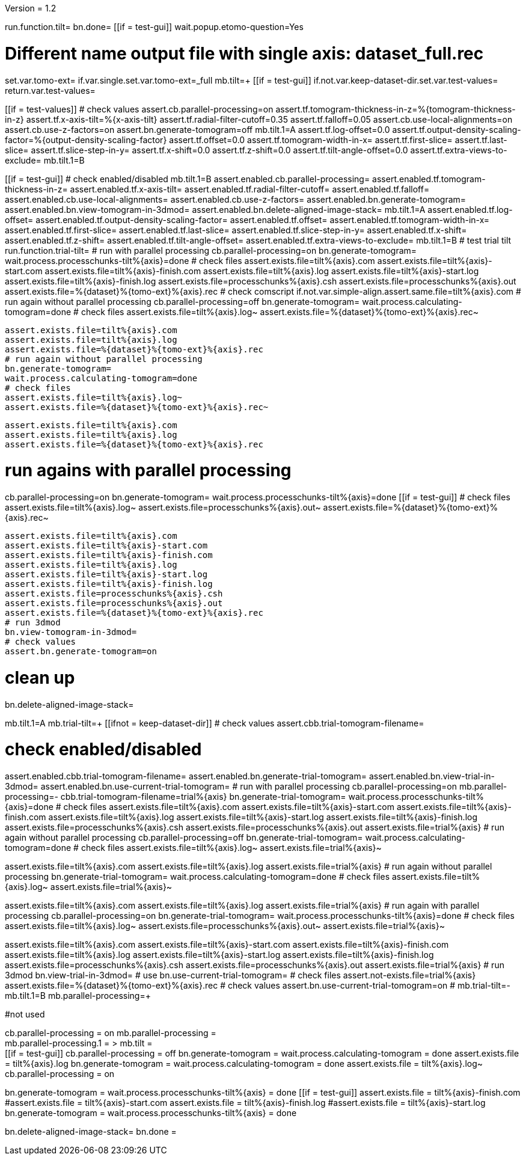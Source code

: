 Version = 1.2

[function = main]
run.function.tilt=
bn.done=
[[if = test-gui]]
	wait.popup.etomo-question=Yes
[[]]


[function = tilt]
# Different name output file with single axis:  dataset_full.rec
set.var.tomo-ext=
if.var.single.set.var.tomo-ext=_full
mb.tilt=+
[[if = test-gui]]
	if.not.var.keep-dataset-dir.set.var.test-values=
	return.var.test-values=
[[]]
[[if = test-values]]
	# check values
	assert.cb.parallel-processing=on
	assert.tf.tomogram-thickness-in-z=%{tomogram-thickness-in-z}
	assert.tf.x-axis-tilt=%{x-axis-tilt}
	assert.tf.radial-filter-cutoff=0.35
	assert.tf.falloff=0.05
	assert.cb.use-local-alignments=on
	assert.cb.use-z-factors=on
	assert.bn.generate-tomogram=off
	mb.tilt.1=A
	assert.tf.log-offset=0.0
	assert.tf.output-density-scaling-factor=%{output-density-scaling-factor}
	assert.tf.offset=0.0
	assert.tf.tomogram-width-in-x=
	assert.tf.first-slice=
	assert.tf.last-slice=
	assert.tf.slice-step-in-y=
	assert.tf.x-shift=0.0
	assert.tf.z-shift=0.0
	assert.tf.tilt-angle-offset=0.0
	assert.tf.extra-views-to-exclude=
	mb.tilt.1=B
[[]]
[[if = test-gui]]
	# check enabled/disabled
	mb.tilt.1=B
	assert.enabled.cb.parallel-processing=
	assert.enabled.tf.tomogram-thickness-in-z=
	assert.enabled.tf.x-axis-tilt=
	assert.enabled.tf.radial-filter-cutoff=
	assert.enabled.tf.falloff=
	assert.enabled.cb.use-local-alignments=
	assert.enabled.cb.use-z-factors=
	assert.enabled.bn.generate-tomogram=
	assert.enabled.bn.view-tomogram-in-3dmod=
	assert.enabled.bn.delete-aligned-image-stack=
	mb.tilt.1=A
	assert.enabled.tf.log-offset=
	assert.enabled.tf.output-density-scaling-factor=
	assert.enabled.tf.offset=
	assert.enabled.tf.tomogram-width-in-x=
	assert.enabled.tf.first-slice=
	assert.enabled.tf.last-slice=
	assert.enabled.tf.slice-step-in-y=
	assert.enabled.tf.x-shift=
	assert.enabled.tf.z-shift=
	assert.enabled.tf.tilt-angle-offset=
	assert.enabled.tf.extra-views-to-exclude=
	mb.tilt.1=B
	# test trial tilt
	run.function.trial-tilt=
	# run with parallel processing
	cb.parallel-processing=on
	bn.generate-tomogram=
	wait.process.processchunks-tilt%{axis}=done
	# check files
	assert.exists.file=tilt%{axis}.com
	assert.exists.file=tilt%{axis}-start.com
	assert.exists.file=tilt%{axis}-finish.com
	assert.exists.file=tilt%{axis}.log
	assert.exists.file=tilt%{axis}-start.log
	assert.exists.file=tilt%{axis}-finish.log
	assert.exists.file=processchunks%{axis}.csh
	assert.exists.file=processchunks%{axis}.out
	assert.exists.file=%{dataset}%{tomo-ext}%{axis}.rec
	# check comscript
	if.not.var.simple-align.assert.same.file=tilt%{axis}.com
	# run again without parallel processing
	cb.parallel-processing=off
	bn.generate-tomogram=
	wait.process.calculating-tomogram=done
	# check files
	assert.exists.file=tilt%{axis}.log~
	assert.exists.file=%{dataset}%{tomo-ext}%{axis}.rec~
	
	assert.exists.file=tilt%{axis}.com
	assert.exists.file=tilt%{axis}.log
	assert.exists.file=%{dataset}%{tomo-ext}%{axis}.rec
	# run again without parallel processing
	bn.generate-tomogram=
	wait.process.calculating-tomogram=done
	# check files
	assert.exists.file=tilt%{axis}.log~
	assert.exists.file=%{dataset}%{tomo-ext}%{axis}.rec~
	
	assert.exists.file=tilt%{axis}.com
	assert.exists.file=tilt%{axis}.log
	assert.exists.file=%{dataset}%{tomo-ext}%{axis}.rec
[[]]
# run agains with parallel processing
cb.parallel-processing=on
bn.generate-tomogram=
wait.process.processchunks-tilt%{axis}=done
[[if = test-gui]]
	# check files
	assert.exists.file=tilt%{axis}.log~
	assert.exists.file=processchunks%{axis}.out~
	assert.exists.file=%{dataset}%{tomo-ext}%{axis}.rec~
	
	assert.exists.file=tilt%{axis}.com
	assert.exists.file=tilt%{axis}-start.com
	assert.exists.file=tilt%{axis}-finish.com
	assert.exists.file=tilt%{axis}.log
	assert.exists.file=tilt%{axis}-start.log
	assert.exists.file=tilt%{axis}-finish.log
	assert.exists.file=processchunks%{axis}.csh
	assert.exists.file=processchunks%{axis}.out
	assert.exists.file=%{dataset}%{tomo-ext}%{axis}.rec
	# run 3dmod
	bn.view-tomogram-in-3dmod=
	# check values
	assert.bn.generate-tomogram=on
[[]]
# clean up
bn.delete-aligned-image-stack=


[function = trial-tilt]
mb.tilt.1=A
mb.trial-tilt=+
[[ifnot = keep-dataset-dir]]
	# check values
	assert.cbb.trial-tomogram-filename=
[[]]
# check enabled/disabled
assert.enabled.cbb.trial-tomogram-filename=
assert.enabled.bn.generate-trial-tomogram=
assert.enabled.bn.view-trial-in-3dmod=
assert.enabled.bn.use-current-trial-tomogram=
# run with parallel processing
cb.parallel-processing=on
mb.parallel-processing=-
cbb.trial-tomogram-filename=trial%{axis}
bn.generate-trial-tomogram=
wait.process.processchunks-tilt%{axis}=done
# check files
assert.exists.file=tilt%{axis}.com
assert.exists.file=tilt%{axis}-start.com
assert.exists.file=tilt%{axis}-finish.com
assert.exists.file=tilt%{axis}.log
assert.exists.file=tilt%{axis}-start.log
assert.exists.file=tilt%{axis}-finish.log
assert.exists.file=processchunks%{axis}.csh
assert.exists.file=processchunks%{axis}.out
assert.exists.file=trial%{axis}
# run again without parallel processing
cb.parallel-processing=off
bn.generate-trial-tomogram=
wait.process.calculating-tomogram=done
# check files
assert.exists.file=tilt%{axis}.log~
assert.exists.file=trial%{axis}~

assert.exists.file=tilt%{axis}.com
assert.exists.file=tilt%{axis}.log
assert.exists.file=trial%{axis}
# run again without parallel processing
bn.generate-trial-tomogram=
wait.process.calculating-tomogram=done
# check files
assert.exists.file=tilt%{axis}.log~
assert.exists.file=trial%{axis}~

assert.exists.file=tilt%{axis}.com
assert.exists.file=tilt%{axis}.log
assert.exists.file=trial%{axis}
# run again with parallel processing
cb.parallel-processing=on
bn.generate-trial-tomogram=
wait.process.processchunks-tilt%{axis}=done
# check files
assert.exists.file=tilt%{axis}.log~
assert.exists.file=processchunks%{axis}.out~
assert.exists.file=trial%{axis}~

assert.exists.file=tilt%{axis}.com
assert.exists.file=tilt%{axis}-start.com
assert.exists.file=tilt%{axis}-finish.com
assert.exists.file=tilt%{axis}.log
assert.exists.file=tilt%{axis}-start.log
assert.exists.file=tilt%{axis}-finish.log
assert.exists.file=processchunks%{axis}.csh
assert.exists.file=processchunks%{axis}.out
assert.exists.file=trial%{axis}
# run 3dmod
bn.view-trial-in-3dmod=
# use
bn.use-current-trial-tomogram=
# check files
assert.not-exists.file=trial%{axis}
assert.exists.file=%{dataset}%{tomo-ext}%{axis}.rec
# check values
assert.bn.use-current-trial-tomogram=on
#
mb.trial-tilt=-
mb.tilt.1=B
mb.parallel-processing=+



#not used
[function = build]
cb.parallel-processing = on
mb.parallel-processing = +
mb.parallel-processing.1 = >
mb.tilt = +
[[if = test-gui]]
	cb.parallel-processing = off
	bn.generate-tomogram =
	wait.process.calculating-tomogram = done
	assert.exists.file = tilt%{axis}.log
	bn.generate-tomogram =
	wait.process.calculating-tomogram = done
	assert.exists.file = tilt%{axis}.log~
	cb.parallel-processing = on
[[]]
bn.generate-tomogram =
wait.process.processchunks-tilt%{axis} = done
[[if = test-gui]]
	assert.exists.file = tilt%{axis}-finish.com
	#assert.exists.file = tilt%{axis}-start.com
	assert.exists.file = tilt%{axis}-finish.log
	#assert.exists.file = tilt%{axis}-start.log
	bn.generate-tomogram =
	wait.process.processchunks-tilt%{axis} = done
[[]]
bn.delete-aligned-image-stack=
bn.done =
